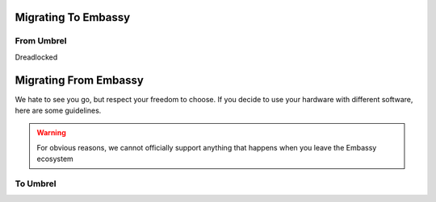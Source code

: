 .. _migrating:

====================
Migrating To Embassy
====================

From Umbrel
-----------

Dreadlocked

======================
Migrating From Embassy
======================

We hate to see you go, but respect your freedom to choose.  If you decide to use your hardware with different software, here are some guidelines.

.. warning:: For obvious reasons, we cannot officially support anything that happens when you leave the Embassy ecosystem

To Umbrel
---------